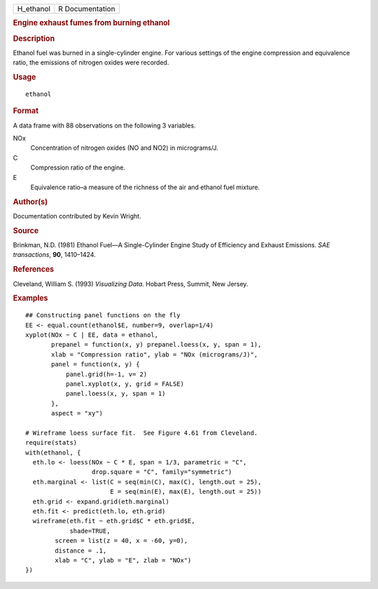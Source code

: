 .. container::

   .. container::

      ========= ===============
      H_ethanol R Documentation
      ========= ===============

      .. rubric:: Engine exhaust fumes from burning ethanol
         :name: engine-exhaust-fumes-from-burning-ethanol

      .. rubric:: Description
         :name: description

      Ethanol fuel was burned in a single-cylinder engine. For various
      settings of the engine compression and equivalence ratio, the
      emissions of nitrogen oxides were recorded.

      .. rubric:: Usage
         :name: usage

      ::

         ethanol

      .. rubric:: Format
         :name: format

      A data frame with 88 observations on the following 3 variables.

      NOx
         Concentration of nitrogen oxides (NO and NO2) in micrograms/J.

      C
         Compression ratio of the engine.

      E
         Equivalence ratio–a measure of the richness of the air and
         ethanol fuel mixture.

      .. rubric:: Author(s)
         :name: authors

      Documentation contributed by Kevin Wright.

      .. rubric:: Source
         :name: source

      Brinkman, N.D. (1981) Ethanol Fuel—A Single-Cylinder Engine Study
      of Efficiency and Exhaust Emissions. *SAE transactions*, **90**,
      1410–1424.

      .. rubric:: References
         :name: references

      Cleveland, William S. (1993) *Visualizing Data*. Hobart Press,
      Summit, New Jersey.

      .. rubric:: Examples
         :name: examples

      ::

         ## Constructing panel functions on the fly
         EE <- equal.count(ethanol$E, number=9, overlap=1/4)
         xyplot(NOx ~ C | EE, data = ethanol,
                prepanel = function(x, y) prepanel.loess(x, y, span = 1),
                xlab = "Compression ratio", ylab = "NOx (micrograms/J)",
                panel = function(x, y) {
                    panel.grid(h=-1, v= 2)
                    panel.xyplot(x, y, grid = FALSE)
                    panel.loess(x, y, span = 1)
                },
                aspect = "xy")

         # Wireframe loess surface fit.  See Figure 4.61 from Cleveland.
         require(stats)
         with(ethanol, {
           eth.lo <- loess(NOx ~ C * E, span = 1/3, parametric = "C", 
                           drop.square = "C", family="symmetric")
           eth.marginal <- list(C = seq(min(C), max(C), length.out = 25), 
                                E = seq(min(E), max(E), length.out = 25))
           eth.grid <- expand.grid(eth.marginal)
           eth.fit <- predict(eth.lo, eth.grid)
           wireframe(eth.fit ~ eth.grid$C * eth.grid$E,
                     shade=TRUE,
                 screen = list(z = 40, x = -60, y=0),
                 distance = .1,
                 xlab = "C", ylab = "E", zlab = "NOx")
         })
